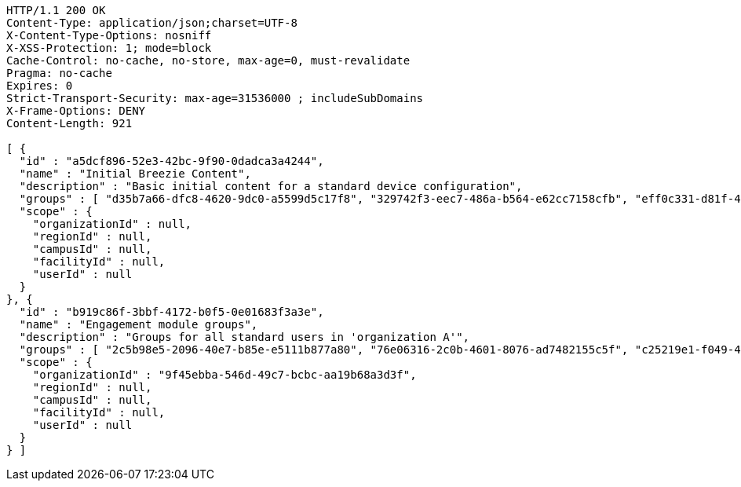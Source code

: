 [source,http,options="nowrap"]
----
HTTP/1.1 200 OK
Content-Type: application/json;charset=UTF-8
X-Content-Type-Options: nosniff
X-XSS-Protection: 1; mode=block
Cache-Control: no-cache, no-store, max-age=0, must-revalidate
Pragma: no-cache
Expires: 0
Strict-Transport-Security: max-age=31536000 ; includeSubDomains
X-Frame-Options: DENY
Content-Length: 921

[ {
  "id" : "a5dcf896-52e3-42bc-9f90-0dadca3a4244",
  "name" : "Initial Breezie Content",
  "description" : "Basic initial content for a standard device configuration",
  "groups" : [ "d35b7a66-dfc8-4620-9dc0-a5599d5c17f8", "329742f3-eec7-486a-b564-e62cc7158cfb", "eff0c331-d81f-4043-8ed2-505baebfe64f" ],
  "scope" : {
    "organizationId" : null,
    "regionId" : null,
    "campusId" : null,
    "facilityId" : null,
    "userId" : null
  }
}, {
  "id" : "b919c86f-3bbf-4172-b0f5-0e01683f3a3e",
  "name" : "Engagement module groups",
  "description" : "Groups for all standard users in 'organization A'",
  "groups" : [ "2c5b98e5-2096-40e7-b85e-e5111b877a80", "76e06316-2c0b-4601-8076-ad7482155c5f", "c25219e1-f049-4445-83ec-7add9ed65f50" ],
  "scope" : {
    "organizationId" : "9f45ebba-546d-49c7-bcbc-aa19b68a3d3f",
    "regionId" : null,
    "campusId" : null,
    "facilityId" : null,
    "userId" : null
  }
} ]
----